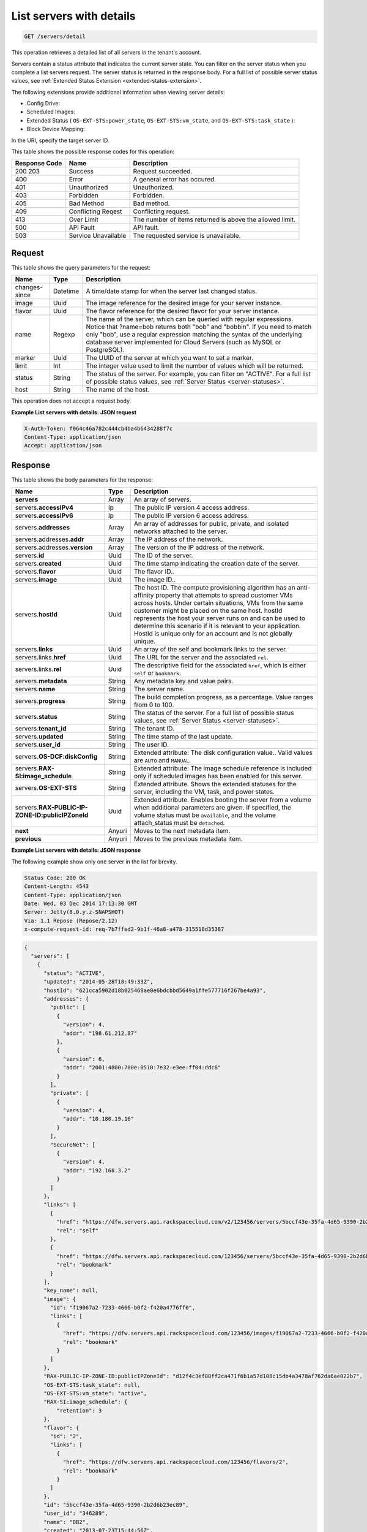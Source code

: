 .. _get-list-servers-with-details-servers-detail:

List servers with details
^^^^^^^^^^^^^^^^^^^^^^^^^^^^^^^^^^^^^^^^^^^^^^^^^^^^^^^^^^^^^^^^^^^^^^^^^^^^^^^^

.. code::

    GET /servers/detail

This operation retrieves a detailed list of all servers in the tenant's account.

Servers contain a status attribute that indicates the current server state. You can filter 
on the server status when you complete a list servers request. The server status is 
returned in the response body. For a full list of possible server status values, see
:ref:`Extended Status Extension <extended-status-extension>`.

The following extensions provide additional information when viewing server details:



*  Config Drive:
*  Scheduled Images:
*  Extended Status ( ``OS-EXT-STS:power_state``, ``OS-EXT-STS:vm_state``, and ``OS-EXT-STS:task_state`` ):
*  Block Device Mapping:


In the URI, specify the target server ID.

This table shows the possible response codes for this operation:


+--------------------------+-------------------------+-------------------------+
|Response Code             |Name                     |Description              |
+==========================+=========================+=========================+
|200 203                   |Success                  |Request succeeded.       |
+--------------------------+-------------------------+-------------------------+
|400                       |Error                    |A general error has      |
|                          |                         |occured.                 |
+--------------------------+-------------------------+-------------------------+
|401                       |Unauthorized             |Unauthorized.            |
+--------------------------+-------------------------+-------------------------+
|403                       |Forbidden                |Forbidden.               |
+--------------------------+-------------------------+-------------------------+
|405                       |Bad Method               |Bad method.              |
+--------------------------+-------------------------+-------------------------+
|409                       |Conflicting Reqest       |Conflicting request.     |
+--------------------------+-------------------------+-------------------------+
|413                       |Over Limit               |The number of items      |
|                          |                         |returned is above the    |
|                          |                         |allowed limit.           |
+--------------------------+-------------------------+-------------------------+
|500                       |API Fault                |API fault.               |
+--------------------------+-------------------------+-------------------------+
|503                       |Service Unavailable      |The requested service is |
|                          |                         |unavailable.             |
+--------------------------+-------------------------+-------------------------+


Request
""""""""""""""""

This table shows the query parameters for the request:

+--------------------------+-------------------------+-------------------------+
|Name                      |Type                     |Description              |
+==========================+=========================+=========================+
|changes-since             |Datetime                 |A time/date stamp for    |
|                          |                         |when the server last     |
|                          |                         |changed status.          |
+--------------------------+-------------------------+-------------------------+
|image                     |Uuid                     |The image reference for  |
|                          |                         |the desired image for    |
|                          |                         |your server instance.    |
+--------------------------+-------------------------+-------------------------+
|flavor                    |Uuid                     |The flavor reference for |
|                          |                         |the desired flavor for   |
|                          |                         |your server instance.    |
+--------------------------+-------------------------+-------------------------+
|name                      |Regexp                   |The name of the server,  |
|                          |                         |which can be queried     |
|                          |                         |with regular             |
|                          |                         |expressions. Notice that |
|                          |                         |?name=bob returns both   |
|                          |                         |"bob" and "bobbin". If   |
|                          |                         |you need to match only   |
|                          |                         |"bob", use a regular     |
|                          |                         |expression matching the  |
|                          |                         |syntax of the underlying |
|                          |                         |database server          |
|                          |                         |implemented for Cloud    |
|                          |                         |Servers (such as MySQL   |
|                          |                         |or PostgreSQL).          |
+--------------------------+-------------------------+-------------------------+
|marker                    |Uuid                     |The UUID of the server   |
|                          |                         |at which you want to set |
|                          |                         |a marker.                |
+--------------------------+-------------------------+-------------------------+
|limit                     |Int                      |The integer value used   |
|                          |                         |to limit the number of   |
|                          |                         |values which will be     |
|                          |                         |returned.                |
+--------------------------+-------------------------+-------------------------+
|status                    |String                   |The status of the        |
|                          |                         |server. For example, you |
|                          |                         |can filter on "ACTIVE".  |
|                          |                         |For a full list of       |
|                          |                         |possible status values,  |
|                          |                         |see :ref:`Server Status  |
|                          |                         |<server-statuses>`.      |
+--------------------------+-------------------------+-------------------------+
|host                      |String                   |The name of the host.    |
+--------------------------+-------------------------+-------------------------+


This operation does not accept a request body.

**Example List servers with details: JSON request**


.. code::

   X-Auth-Token: f064c46a782c444cb4ba4b6434288f7c
   Content-Type: application/json
   Accept: application/json

Response
""""""""""""""""

This table shows the body parameters for the response:

+--------------------------------+----------------------+----------------------+
|Name                            |Type                  |Description           |
+================================+======================+======================+
|**servers**                     |Array                 |An array of servers.  |
+--------------------------------+----------------------+----------------------+
|servers.\ **accessIPv4**        |Ip                    |The public IP version |
|                                |                      |4 access address.     |
+--------------------------------+----------------------+----------------------+
|servers.\ **accessIPv6**        |Ip                    |The public IP version |
|                                |                      |6 access address.     |
+--------------------------------+----------------------+----------------------+
|servers.\ **addresses**         |Array                 |An array of addresses |
|                                |                      |for public, private,  |
|                                |                      |and isolated networks |
|                                |                      |attached to the       |
|                                |                      |server.               |
+--------------------------------+----------------------+----------------------+
|servers.addresses.\ **addr**    |Array                 |The IP address of the |
|                                |                      |network.              |
+--------------------------------+----------------------+----------------------+
|servers.addresses.\ **version** |Array                 |The version of the IP |
|                                |                      |address of the        |
|                                |                      |network.              |
+--------------------------------+----------------------+----------------------+
|servers.\ **id**                |Uuid                  |The ID of the server. |
+--------------------------------+----------------------+----------------------+
|servers.\ **created**           |Uuid                  |The time stamp        |
|                                |                      |indicating the        |
|                                |                      |creation date of the  |
|                                |                      |server.               |
+--------------------------------+----------------------+----------------------+
|servers.\ **flavor**            |Uuid                  |The flavor ID..       |
+--------------------------------+----------------------+----------------------+
|servers.\ **image**             |Uuid                  |The image ID..        |
+--------------------------------+----------------------+----------------------+
|servers.\ **hostId**            |Uuid                  |The host ID. The      |
|                                |                      |compute provisioning  |
|                                |                      |algorithm has an anti-|
|                                |                      |affinity property     |
|                                |                      |that attempts to      |
|                                |                      |spread customer VMs   |
|                                |                      |across hosts. Under   |
|                                |                      |certain situations,   |
|                                |                      |VMs from the same     |
|                                |                      |customer might be     |
|                                |                      |placed on the same    |
|                                |                      |host. hostId          |
|                                |                      |represents the host   |
|                                |                      |your server runs on   |
|                                |                      |and can be used to    |
|                                |                      |determine this        |
|                                |                      |scenario if it is     |
|                                |                      |relevant to your      |
|                                |                      |application. HostId   |
|                                |                      |is unique only for an |
|                                |                      |account and is not    |
|                                |                      |globally unique.      |
+--------------------------------+----------------------+----------------------+
|servers.\ **links**             |Uuid                  |An array of the self  |
|                                |                      |and bookmark links to |
|                                |                      |the server.           |
+--------------------------------+----------------------+----------------------+
|servers.links.\ **href**        |Uuid                  |The URL for the       |
|                                |                      |server and the        |
|                                |                      |associated ``rel``.   |
+--------------------------------+----------------------+----------------------+
|servers.links.\ **rel**         |Uuid                  |The descriptive field |
|                                |                      |for the associated    |
|                                |                      |``href``, which is    |
|                                |                      |either ``self`` or    |
|                                |                      |``bookmark``.         |
+--------------------------------+----------------------+----------------------+
|servers.\ **metadata**          |String                |Any metadata key and  |
|                                |                      |value pairs.          |
+--------------------------------+----------------------+----------------------+
|servers.\ **name**              |String                |The server name.      |
+--------------------------------+----------------------+----------------------+
|servers.\ **progress**          |String                |The build completion  |
|                                |                      |progress, as a        |
|                                |                      |percentage. Value     |
|                                |                      |ranges from 0 to 100. |
+--------------------------------+----------------------+----------------------+
|servers.\ **status**            |String                |The status of the     |
|                                |                      |server. For a full    |
|                                |                      |list of possible      |
|                                |                      |status values, see    |
|                                |                      |:ref:`Server Status   |
|                                |                      |<server-statuses>`.   |
+--------------------------------+----------------------+----------------------+
|servers.\ **tenant_id**         |String                |The tenant ID.        |
|                                |                      |                      |
+--------------------------------+----------------------+----------------------+
|servers.\ **updated**           |String                |The time stamp of the |
|                                |                      |last update.          |
+--------------------------------+----------------------+----------------------+
|servers.\ **user_id**           |String                |The user ID.          |
+--------------------------------+----------------------+----------------------+
|servers.\ **OS-DCF:diskConfig** |String                |Extended attribute:   |
|                                |                      |The disk              |
|                                |                      |configuration value.. |
|                                |                      |Valid values are      |
|                                |                      |``AUTO`` and          |
|                                |                      |``MANUAL``.           |
+--------------------------------+----------------------+----------------------+
|servers.\ **RAX-                |String                |Extended attribute:   |
|SI:image_schedule**             |                      |The image schedule    |
|                                |                      |reference is included |
|                                |                      |only if scheduled     |
|                                |                      |images has been       |
|                                |                      |enabled for this      |
|                                |                      |server.               |
+--------------------------------+----------------------+----------------------+
|servers.\ **OS-EXT-STS**        |String                |Extended attribute.   |
|                                |                      |Shows the extended    |
|                                |                      |statuses for the      |
|                                |                      |server, including the |
|                                |                      |VM, task, and power   |
|                                |                      |states.               |
+--------------------------------+----------------------+----------------------+
|servers.\ **RAX-PUBLIC-IP-      |Uuid                  |Extended attribute.   |
|ZONE-ID:publicIPZoneId**        |                      |Enables booting the   |
|                                |                      |server from a volume  |
|                                |                      |when additional       |
|                                |                      |parameters are given. |
|                                |                      |If specified, the     |
|                                |                      |volume status must be |
|                                |                      |``available``, and    |
|                                |                      |the volume            |
|                                |                      |attach_status must be |
|                                |                      |``detached``.         |
+--------------------------------+----------------------+----------------------+
|**next**                        |Anyuri                |Moves to the next     |
|                                |                      |metadata item.        |
+--------------------------------+----------------------+----------------------+
|**previous**                    |Anyuri                |Moves to the previous |
|                                |                      |metadata item.        |
+--------------------------------+----------------------+----------------------+

**Example List servers with details: JSON response**


The following example show only one server in the list for brevity.

.. code::

       Status Code: 200 OK
       Content-Length: 4543
       Content-Type: application/json
       Date: Wed, 03 Dec 2014 17:13:30 GMT
       Server: Jetty(8.0.y.z-SNAPSHOT)
       Via: 1.1 Repose (Repose/2.12)
       x-compute-request-id: req-7b7ffed2-9b1f-46a8-a478-315518d35387


.. code::

   {
     "servers": [
       {
         "status": "ACTIVE",
         "updated": "2014-05-28T18:49:33Z",
         "hostId": "621cca5902d18b025468ae8e6bdcbbd5649a1ffe577716f267be4a93",
         "addresses": {
           "public": [
             {
               "version": 4,
               "addr": "198.61.212.87"
             },
             {
               "version": 6,
               "addr": "2001:4800:780e:0510:7e32:e3ee:ff04:ddc8"
             }
           ],
           "private": [
             {
               "version": 4,
               "addr": "10.180.19.16"
             }
           ],
           "SecureNet": [
             {
               "version": 4,
               "addr": "192.168.3.2"
             }
           ]
         },
         "links": [
           {
             "href": "https://dfw.servers.api.rackspacecloud.com/v2/123456/servers/5bccf43e-35fa-4d65-9390-2b2d6b23ec89",
             "rel": "self"
           },
           {
             "href": "https://dfw.servers.api.rackspacecloud.com/123456/servers/5bccf43e-35fa-4d65-9390-2b2d6b23ec89",
             "rel": "bookmark"
           }
         ],
         "key_name": null,
         "image": {
           "id": "f19067a2-7233-4666-b0f2-f420a4776ff0",
           "links": [
             {
               "href": "https://dfw.servers.api.rackspacecloud.com/123456/images/f19067a2-7233-4666-b0f2-f420a4776ff0",
               "rel": "bookmark"
             }
           ]
         },
         "RAX-PUBLIC-IP-ZONE-ID:publicIPZoneId": "d12f4c3ef88ff2ca471f6b1a57d108c15db4a3478af762da6ae022b7",
         "OS-EXT-STS:task_state": null,
         "OS-EXT-STS:vm_state": "active",
         "RAX-SI:image_schedule": {
             "retention": 3
         }, 
         "flavor": {
           "id": "2",
           "links": [
             {
               "href": "https://dfw.servers.api.rackspacecloud.com/123456/flavors/2",
               "rel": "bookmark"
             }
           ]
         },
         "id": "5bccf43e-35fa-4d65-9390-2b2d6b23ec89",
         "user_id": "346289",
         "name": "DB2",
         "created": "2013-07-23T15:44:56Z",
         "tenant_id": "123456",
         "OS-DCF:diskConfig": "AUTO",
         "accessIPv4": "198.61.212.87",
         "accessIPv6": "2001:4800:780e:510:7e32:e3ee:ff04:ddc8",
         "progress": 100,
         "OS-EXT-STS:power_state": 1,
         "config_drive": "",
         "metadata": {}
       }
     ]
   }





